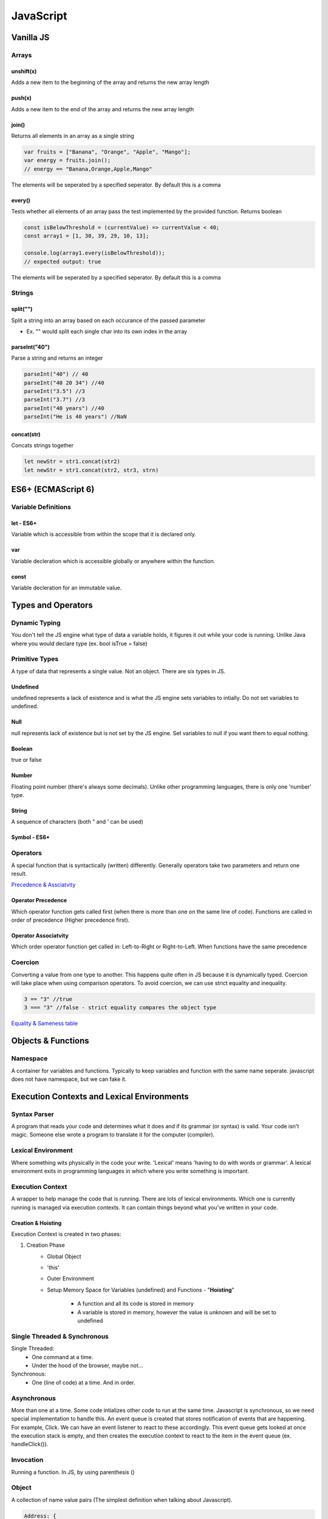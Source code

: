 ********************************
JavaScript
********************************

Vanilla JS
==================
Arrays
------------------
unshift(x)
^^^^^^^^^^^^^^^^^^^^^^^
Adds a new item to the beginning of the array and returns the new array length

push(x)
^^^^^^^^^^^^^^^^^^^^^^^
Adds a new item to the end of the array and returns the new array length

join()
^^^^^^^^^^^^^^^^^^^^^^^
Returns all elements in an array as a single string

.. code-block:: javascript
    
    var fruits = ["Banana", "Orange", "Apple", "Mango"];
    var energy = fruits.join();
    // energy == "Banana,Orange,Apple,Mango"

The elements will be seperated by a specified seperator. By default this is a comma

every()
^^^^^^^^^^^^^^^^^^^^^^^
Tests whether all elements of an array pass the test implemented by the provided function. Returns boolean

.. code-block:: javascript
    
    const isBelowThreshold = (currentValue) => currentValue < 40;
    const array1 = [1, 30, 39, 29, 10, 13];

    console.log(array1.every(isBelowThreshold));
    // expected output: true

The elements will be seperated by a specified seperator. By default this is a comma

Strings
------------------
split("")
^^^^^^^^^^^^^^^^^^^^^^^
Split a string into an array based on each occurance of the passed parameter

* Ex. "" would split each single char into its own index in the array

parseInt("40")
^^^^^^^^^^^^^^^^^^^^^^^
Parse a string and returns an integer

.. code-block:: javascript
    
    parseInt("40") // 40
    parseInt("40 20 34") //40
    parseInt("3.5") //3
    parseInt("3.7") //3
    parseInt("40 years") //40
    parseInt("He is 40 years") //NaN

concat(str)
^^^^^^^^^^^^^^^^^^^^^^^
Concats strings together

.. code-block:: javascript
    
    let newStr = str1.concat(str2)
    let newStr = str1.concat(str2, str3, strn)

ES6+ (ECMAScript 6)
======================
Variable Definitions
-------------------------
let - ES6+
^^^^^^^^^^^^^^^^^^^^^^^
Variable which is accessible from within the scope that it is declared only.

var 
^^^^^^^^^^^^^^^^^^^^^^^
Variable decleration which is accessible globally or anywhere within the function.

const
^^^^^^^^^^^^^^^^^^^^^^^
Variable decleration for an immutable value.

Types and Operators
======================
Dynamic Typing
-------------------------
You don't tell the JS engine what type of data a variable holds, it figures it out while your code is running. Unlike Java where you would declare type (ex. bool isTrue = false)

Primitive Types
-------------------------
A type of data that represents a single value. Not an object. There are six types in JS.

Undefined
^^^^^^^^^^^^^^^^^^^^^^^
undefined represents a lack of existence and is what the JS engine sets variables to intially. Do not set variables to undefined.

Null
^^^^^^^^^^^^^^^^^^^^^^^
null represents lack of existence but is not set by the JS engine. Set variables to null if you want them to equal nothing.

Boolean
^^^^^^^^^^^^^^^^^^^^^^^
true or false

Number
^^^^^^^^^^^^^^^^^^^^^^^
Floating point number (there's always some decimals). Unlike other programming languages, there is only one 'number' type.

String
^^^^^^^^^^^^^^^^^^^^^^^
A sequence of characters (both " and ' can be used)

Symbol - ES6+
^^^^^^^^^^^^^^^^^^^^^^^

Operators
-------------------------
A special function that is syntactically (written) differently. Generally operators take two parameters and return one result.

`Precedence & Assciatvity <https://developer.mozilla.org/en-US/docs/Web/JavaScript/Reference/Operators/Operator_Precedence>`_

Operator Precedence
^^^^^^^^^^^^^^^^^^^^^^^
Which operator function gets called first (when there is more than one on the same line of code).
Functions are called in order of precedence (Higher precedence first).

Operator Associatvity
^^^^^^^^^^^^^^^^^^^^^^^
Which order operator function get called in: Left-to-Right or Right-to-Left.
When functions have the same precedence

Coercion
-------------------------
Converting a value from one type to another. This happens quite often in JS because it is dynamically typed.
Coercion will take place when using comparison operators. To avoid coercion, we can use strict equality and inequality.

.. code-block:: javascript

    3 == "3" //true
    3 === "3" //false - strict equality compares the object type

`Equality & Sameness table <https://developer.mozilla.org/en-US/docs/Web/JavaScript/Equality_comparisons_and_sameness>`_

Objects & Functions
======================
Namespace
-------------------------
A container for variables and functions. Typically to keep variables and function with the same name seperate.
javascript does not have namespace, but we can fake it.

Execution Contexts and Lexical Environments
=============================================
Syntax Parser
-------------------------
A program that reads your code and determines what it does and if its grammar (or syntax) is valid.
Your code isn't magic. Someone else wrote a program to translate it for the computer (compiler).

Lexical Environment
-------------------------
Where something wits physically in the code your write.
'Lexical' means 'having to do with words or grammar'. A lexical environment exits in programming languages in which where you write something is important.

Execution Context
-------------------------
A wrapper to help manage the code that is running.
There are lots of lexical environments. Which one is currently running is managed via execution contexts. It can contain things beyond what you've written in your code.

.. image:: img/jsexecutionenvironment.png
  :width: 400
  :alt: Execution Context

Creation & Hoisting
^^^^^^^^^^^^^^^^^^^^^^^
Execution Context is created in two phases:

1. Creation Phase
    * Global Object
    * 'this'
    * Outer Environment
    * Setup Memory Space for Variables (undefined) and Functions - "**Hoisting**"

        * A function and all its code is stored in memory
        * A variable is stored in memory, however the value is unknown and will be set to undefined

Single Threaded & Synchronous
------------------------------
Single Threaded:
   * One command at a time.
   * Under the hood of the browser, maybe not...

Synchronous:
    * One (line of code) at a time. And in order.

Asynchronous
-------------------------
More than one at a time. Some code intializes other code to run at the same time. Javascript is synchronous, so we need special implementation to handle this.
An event queue is created that stores notification of events that are happening. For example, Click. We can have an event listener to react to these accordingly.
This event queue gets looked at once the execution stack is empty, and then creates the execution context to react to the item in the event queue (ex. handleClick()).

Invocation
------------------------------
Running a function. In JS, by using parenthesis ()

Object
-------------------------
A collection of name value pairs (The simplest definition when talking about Javascript).

.. code-block:: javascript
    
    Address: {
        Street: 'Main',
        Number: 100,
        Apartment: {
            Floor: 3,
            Number: 301
        }
    }

Variable Environment
-------------------------
Where the variables live and how they relate to each other in memory.
Variables declared within a function live within the execution context of that function.

The Scope Chain
-------------------------
Each execution context has a reference to an Outer Environment. This outer environment is a reference to the Global Execution Context.
This means that a function can reference a variable if it is declared in the Global Execution Context, and not in its own execution context.

.. image:: img/jsscopechain.png
  :width: 400
  :alt: Scope Chain

However, if we have a function that is nested inside of another function, the outer reference then becomes the parent function of which it sits inside.

Scope
-------------------------
Where a varibale is available in your code. And, if it's truly the same variable, or a new copy.


Objects & Functions
=============================================

First Class Functions
-------------------------
Everything you can do with other types you can do with functions. Assign them to variables, pass the around, create them on the fly.

Expression
-------------------------
A unit of code that results in a value. It doesnt have to save a variable.



React
==================
ComponentLifeCycle
-------------------------
In order from first to last:

1. componentWillMount
    * Immediately before initial rendering

2. componentDidMount
    * Immediately after initial rendering

3. componentWillRecieveProps
    * When component recieved new props (ex. new props due to parent state change)

4. shouldComponentUpdate
    * Before rendering, after recieving new props or state. Can return false to prevent rerendering

5. componentWillUpdate
    * Before rendering, after receiving new props or state

6. componentDidUpdate
    * After component's update are flushed to DOM

7. componentWillUnMount
    * Immediately before removing component from DOM

Error Boundaries
-------------------------
`Error Boundaries <https://reactjs.org/docs/error-boundaries.html>`_

Runtime errors during rendering will break the app, we can prevent this using error boundaries.
Consists of two lifecycle methods:

* static getDerivedStateFromError(error)

    * Used to render a fallback UI after an error is thrown
    * Can set error state to true and conditionally render a specific UI

* componentDidCatch(error, info)

    * Used to log the error and information

Create an ErrorBoundary component which has the two lifecycle methods above. You can then wrap any
component in this ErrorBoundary component if you wish to enable the error boundaries for it.

Redux State Management
-------------------------
A popular state management library that keeps all state information in a central location called a 'store'.
Redux models the applications state as a single JS Object

Action
    
    * A POJO that must have a key called 'type' and a string value
    * Can have any number of additional keys

Reducer

    * A function that accepts the state and an action and returns a new state

Store

    * One bug POJO that represents the entire state of the application

Vue
==================

Polymer
==================

D3
==================